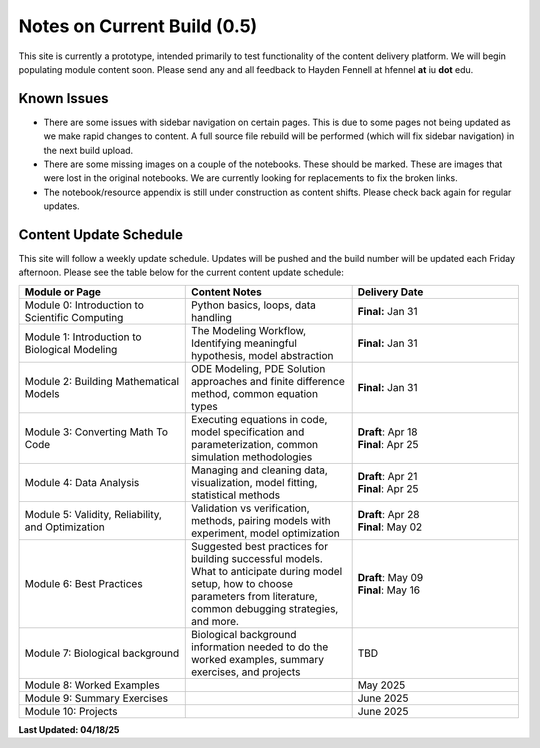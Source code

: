 Notes on Current Build (0.5)
==============================

This site is currently a prototype, intended primarily to test functionality of the content delivery platform. We will begin populating module content soon. Please send any and all feedback to Hayden Fennell at hfennel **at** iu **dot** edu.

Known Issues
------------

* There are some issues with sidebar navigation on certain pages. This is due to some pages not being updated as we make rapid changes to content. A full source file rebuild will be performed (which will fix sidebar navigation) in the next build upload.
* There are some missing images on a couple of the notebooks. These should be marked. These are images that were lost in the original notebooks. We are currently looking for replacements to fix the broken links.
* The notebook/resource appendix is still under construction as content shifts. Please check back again for regular updates.

Content Update Schedule
-----------------------

This site will follow a weekly update schedule. Updates will be pushed and the build number will be updated each Friday afternoon. Please see the table below for the current content update schedule:

.. list-table:: 
   :widths: 50 50 50
   :header-rows: 1
   
   * - Module or Page
     - Content Notes
     - Delivery Date
   * - Module 0: Introduction to Scientific Computing
     - Python basics, loops, data handling
     - **Final:** Jan 31
   * - Module 1: Introduction to Biological Modeling
     - The Modeling Workflow, Identifying meaningful hypothesis, model abstraction
     - **Final:** Jan 31
   * - Module 2: Building Mathematical Models
     - ODE Modeling, PDE Solution approaches and finite difference method, common equation types
     - **Final:** Jan 31 
   * - Module 3: Converting Math To Code
     - Executing equations in code, model specification and parameterization, common simulation methodologies
     - | **Draft**: Apr 18
       | **Final**: Apr 25
   * - Module 4: Data Analysis
     - Managing and cleaning data, visualization, model fitting, statistical methods
     - | **Draft**: Apr 21
       | **Final**: Apr 25 
   * - Module 5: Validity, Reliability, and Optimization
     - Validation vs verification, methods, pairing models with experiment, model optimization
     - | **Draft**: Apr 28
       | **Final**: May 02 
   * - Module 6: Best Practices
     - Suggested best practices for building successful models. What to anticipate during model setup, how to choose parameters from literature, common debugging strategies, and more.
     - | **Draft**: May 09
       | **Final**: May 16 
   * - Module 7: Biological background
     - Biological background information needed to do the worked examples, summary exercises, and projects
     - TBD
   * - Module 8: Worked Examples
     - 
     - May 2025
   * - Module 9: Summary Exercises
     - 
     - June 2025
   * - Module 10: Projects
     - 
     - June 2025
     
**Last Updated: 04/18/25**
